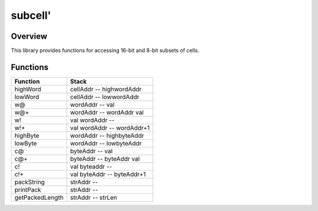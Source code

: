 ========
subcell'
========


--------
Overview
--------
This library provides functions for accessing 16-bit and 8-bit subsets of cells.


---------
Functions
---------

+-----------------+-----------------------------+
| Function        | Stack                       |
+=================+=============================+
| highWord        | cellAddr -- highwordAddr    |
+-----------------+-----------------------------+
| lowWord         | cellAddr -- lowwordAddr     |
+-----------------+-----------------------------+
| w@              | wordAddr -- val             |
+-----------------+-----------------------------+
| w@+             | wordAddr -- wordAddr val    |
+-----------------+-----------------------------+
| w!              | val wordAddr --             |
+-----------------+-----------------------------+
| w!+             | val wordAddr -- wordAddr+1  |
+-----------------+-----------------------------+
| highByte        | wordAddr -- highbyteAddr    |
+-----------------+-----------------------------+
| lowByte         | wordAddr -- lowbyteAddr     |
+-----------------+-----------------------------+
| c@              | byteAddr -- val             |
+-----------------+-----------------------------+
| c@+             | byteAddr -- byteAddr val    |
+-----------------+-----------------------------+
| c!              | val byteaddr --             |
+-----------------+-----------------------------+
| c!+             | val byteAddr -- byteAddr+1  |
+-----------------+-----------------------------+
| packString      | strAddr --                  |
+-----------------+-----------------------------+
| printPack       | strAddr --                  |
+-----------------+-----------------------------+
| getPackedLength | strAddr -- strLen           |
+-----------------+-----------------------------+



